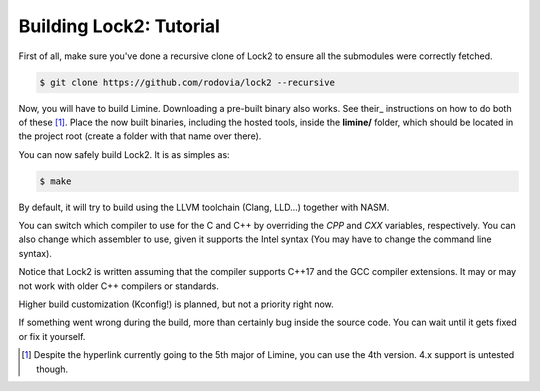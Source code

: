 Building Lock2: Tutorial
========================
First of all, make sure you've done a recursive clone of Lock2 to ensure all the submodules were correctly fetched.

.. code-block::

        $ git clone https://github.com/rodovia/lock2 --recursive


Now, you will have to build Limine. Downloading a pre-built binary also works. See their_ instructions on how to do both of these [1]_. Place the now built binaries, including the hosted tools, inside the **limine/** folder, which should be located in the project root (create a folder with that name over there).

You can now safely build Lock2. It is as simples as:

.. code-block::

   $ make


By default, it will try to build using the LLVM toolchain (Clang, LLD...) together with NASM.

You can switch which compiler to use for the C and C++ by overriding the `CPP` and `CXX` variables, respectively. You can also change which assembler to use, given it supports the Intel syntax (You may have to change the command line syntax).

Notice that Lock2 is written assuming that the compiler supports C++17 and the GCC compiler extensions. It may or may not work with older C++ compilers or standards.

Higher build customization (Kconfig!) is planned, but not a priority right now.

If something went wrong during the build, more than certainly bug inside the source code. You can wait until it gets fixed or fix it yourself.

.. their_: https://github.com/limine-bootloader/limine#binary-releases

.. [1] Despite the hyperlink currently going to the 5th major of Limine, you can use the 4th version. 4.x support is untested though.
